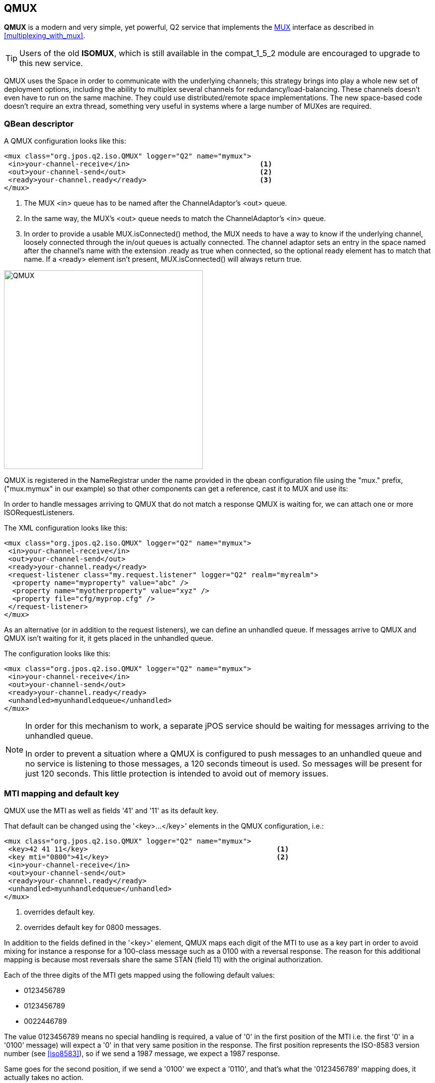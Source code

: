 [[qmux]]
== QMUX

**QMUX** is a modern and very simple, yet powerful, Q2 service 
that implements the
link:http://jpos.org/doc/javadoc/org/jpos/iso/MUX.html[MUX]
interface as described in <<multiplexing_with_mux>>.

[TIP]
=====
Users of the old **ISOMUX**, which is still available in the
+compat_1_5_2+ module are encouraged to upgrade to this new
service.
=====

QMUX uses the Space in order to communicate with the underlying channels; this
strategy brings into play a whole new set of deployment options, including the
ability to multiplex several channels for redundancy/load-balancing. These
channels doesn't even have to run on the same machine. They could use
distributed/remote space implementations. The new space-based code doesn't
require an extra thread, something very useful in systems where a large number
of MUXes are required.

=== QBean descriptor

A QMUX configuration looks like this:

[source,xml]
------------
<mux class="org.jpos.q2.iso.QMUX" logger="Q2" name="mymux">
 <in>your-channel-receive</in>                               <1>
 <out>your-channel-send</out>                                <2>
 <ready>your-channel.ready</ready>                           <3>
</mux>
------------

<1> The MUX +<in>+ queue has to be named after the ChannelAdaptor's +<out>+ 
    queue.
<2> In the same way, the MUX's +<out>+ queue needs to match the 
    ChannelAdaptor's +<in>+ queue.
<3> In order to provide a usable +MUX.isConnected()+ method, the MUX needs to
    have a way to know if the underlying channel, loosely connected through
    the +in/out+ queues is actually connected. The channel adaptor sets an
    entry in the space named after the channel's name with the extension
    +.ready+ as true when connected, so the optional +ready+ element
    has to match that name. If a +<ready>+ element isn't present, 
    +MUX.isConnected()+ will always return true.

image:images/qmux.png[width="400px",alt="QMUX",align="center"] 

QMUX is registered in the NameRegistrar under the name provided in the qbean
configuration file using the +"mux."+ prefix, ("mux.mymux" in our example) 
so that other components can get a reference, cast it to MUX and use its:

In order to handle messages arriving to QMUX that do not match a response
QMUX is waiting for, we can attach one or more +ISORequestListeners+.

The XML configuration looks like this:

[source,xml]
------------
<mux class="org.jpos.q2.iso.QMUX" logger="Q2" name="mymux">
 <in>your-channel-receive</in>
 <out>your-channel-send</out>
 <ready>your-channel.ready</ready>
 <request-listener class="my.request.listener" logger="Q2" realm="myrealm">
  <property name="myproperty" value="abc" />
  <property name="myotherproperty" value="xyz" />
  <property file="cfg/myprop.cfg" />
 </request-listener>
</mux>
------------

As an alternative (or in addition to the request listeners), we can
define an +unhandled+ queue. If messages arrive to QMUX and QMUX isn't
waiting for it, it gets placed in the +unhandled+ queue.

The configuration looks like this:

[source,xml]
------------
<mux class="org.jpos.q2.iso.QMUX" logger="Q2" name="mymux">
 <in>your-channel-receive</in>
 <out>your-channel-send</out>
 <ready>your-channel.ready</ready>
 <unhandled>myunhandledqueue</unhandled>
</mux>
------------

[NOTE]
======
In order for this mechanism to work, a separate jPOS service
should be waiting for messages arriving to the +unhandled+ queue.

In order to prevent a situation where a QMUX is configured to push
messages to an +unhandled+ queue and no service is listening to 
those messages, a 120 seconds timeout is used. So messages will
be present for just 120 seconds. This little protection is intended
to avoid out of memory issues.
======

=== MTI mapping and default key

QMUX use the MTI as well as fields '41' and '11' as its default key.

That default can be changed using the +'<key>...</key>'+ elements in
the QMUX configuration, i.e.:

[source,xml]
------------
<mux class="org.jpos.q2.iso.QMUX" logger="Q2" name="mymux">
 <key>42 41 11</key>                                             <1>
 <key mti="0800">41</key>                                        <2>
 <in>your-channel-receive</in>
 <out>your-channel-send</out>
 <ready>your-channel.ready</ready>
 <unhandled>myunhandledqueue</unhandled>
</mux>
------------
<1> overrides default key.
<2> overrides default key for 0800 messages.

In addition to the fields defined in the +'<key>'+ element, QMUX maps each
digit of the MTI to use as a key part in order to avoid mixing for instance
a response for a 100-class message such as a +0100+ with a reversal
response. The reason for this additional mapping is because most reversals
share the same STAN (field 11) with the original authorization.

Each of the three digits of the MTI gets mapped using the following
default values:

* +0123456789+
* +0123456789+
* +0022446789+

The value +0123456789+ means no special handling is required, a 
value of '0' in the first position of the MTI i.e. the first '0' 
in a '0100' message) will expect a '0' in that very same position 
in the response. The first position represents the ISO-8583 version
number (see <<iso8583>>), so if we send a 1987 message, we expect
a 1987 response.

Same goes for the second position, if we send a '0100' we expect a '0110',
and that's what the '+0123456789+' mapping does, it actually takes no
action.

For the third position, we use the default value +0022446789+.
That means that a '1' in the third position (i.e. a '0110') will
be considered a '0' when creating the MTI key part, so that a
'0110' response will match the original '0100'.

These mappings can be changed using the +'<mtimapping>'+ element
in the QMUX configuration. The default values would be represented
as:


[source,xml]
------------
<mux class="org.jpos.q2.iso.QMUX" logger="Q2" name="mymux">
 <mtimapping>0123456789 0123456789 0022446789</mtimapping>
 ...
 ...
</mux>
------------

